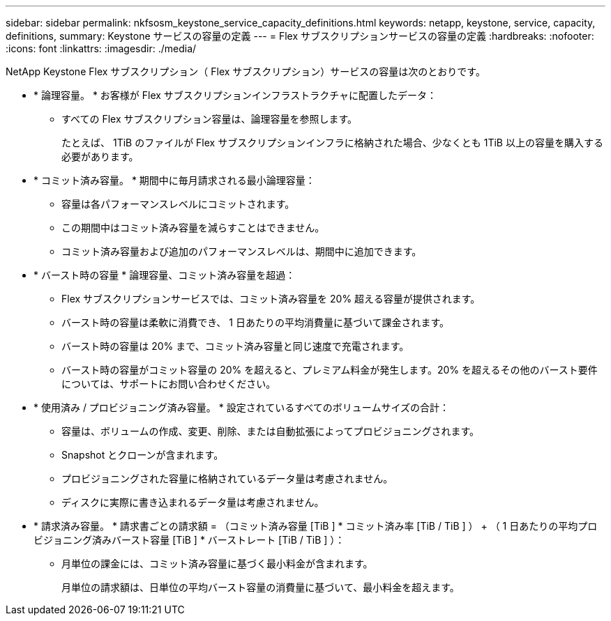 ---
sidebar: sidebar 
permalink: nkfsosm_keystone_service_capacity_definitions.html 
keywords: netapp, keystone, service, capacity, definitions, 
summary: Keystone サービスの容量の定義 
---
= Flex サブスクリプションサービスの容量の定義
:hardbreaks:
:nofooter: 
:icons: font
:linkattrs: 
:imagesdir: ./media/


[role="lead"]
NetApp Keystone Flex サブスクリプション（ Flex サブスクリプション）サービスの容量は次のとおりです。

* * 論理容量。 * お客様が Flex サブスクリプションインフラストラクチャに配置したデータ：
+
** すべての Flex サブスクリプション容量は、論理容量を参照します。
+
たとえば、 1TiB のファイルが Flex サブスクリプションインフラに格納された場合、少なくとも 1TiB 以上の容量を購入する必要があります。



* * コミット済み容量。 * 期間中に毎月請求される最小論理容量：
+
** 容量は各パフォーマンスレベルにコミットされます。
** この期間中はコミット済み容量を減らすことはできません。
** コミット済み容量および追加のパフォーマンスレベルは、期間中に追加できます。


* * バースト時の容量 * 論理容量、コミット済み容量を超過：
+
** Flex サブスクリプションサービスでは、コミット済み容量を 20% 超える容量が提供されます。
** バースト時の容量は柔軟に消費でき、 1 日あたりの平均消費量に基づいて課金されます。
** バースト時の容量は 20% まで、コミット済み容量と同じ速度で充電されます。
** バースト時の容量がコミット容量の 20% を超えると、プレミアム料金が発生します。20% を超えるその他のバースト要件については、サポートにお問い合わせください。


* * 使用済み / プロビジョニング済み容量。 * 設定されているすべてのボリュームサイズの合計：
+
** 容量は、ボリュームの作成、変更、削除、または自動拡張によってプロビジョニングされます。
** Snapshot とクローンが含まれます。
** プロビジョニングされた容量に格納されているデータ量は考慮されません。
** ディスクに実際に書き込まれるデータ量は考慮されません。


* * 請求済み容量。 * 請求書ごとの請求額 = （コミット済み容量 [TiB ] * コミット済み率 [TiB / TiB ] ） + （ 1 日あたりの平均プロビジョニング済みバースト容量 [TiB ] * バーストレート [TiB / TiB ] ）：
+
** 月単位の課金には、コミット済み容量に基づく最小料金が含まれます。
+
月単位の請求額は、日単位の平均バースト容量の消費量に基づいて、最小料金を超えます。




